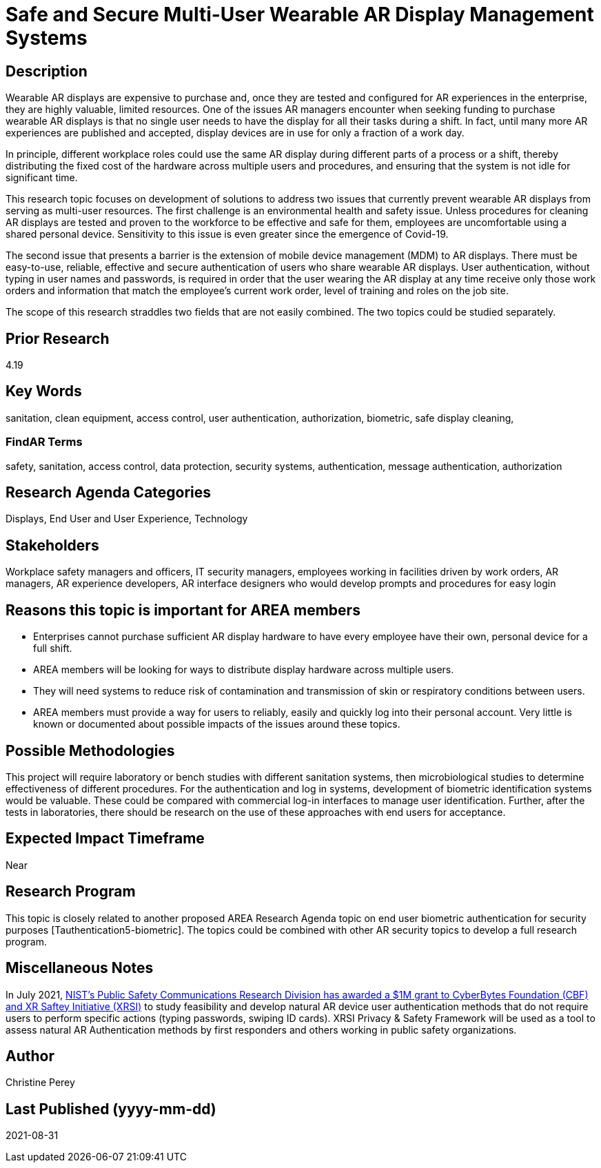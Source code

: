 [[ra-Esecurity5-multiuserdisplays]]

# Safe and Secure Multi-User Wearable AR Display Management Systems

## Description
Wearable AR displays are expensive to purchase and, once they are tested and configured for AR experiences in the enterprise, they are highly valuable, limited resources. One of the issues AR managers encounter when seeking funding to purchase wearable AR displays is that no single user needs to have the display for all their tasks during a shift. In fact, until many more AR experiences are published and accepted, display devices are in use for only a fraction of a work day.

In principle, different workplace roles could use the same AR display during different parts of a process or a shift, thereby distributing the fixed cost of the hardware across multiple users and procedures, and ensuring that the system is not idle for significant time.

This research topic focuses on development of solutions to address two issues that currently prevent wearable AR displays from serving as multi-user resources. The first challenge is an environmental health and safety issue. Unless procedures for cleaning AR displays are tested and proven to the workforce to be effective and safe for them, employees are uncomfortable using a shared personal device. Sensitivity to this issue is even greater since the emergence of Covid-19.

The second issue that presents a barrier is the extension of mobile device management (MDM) to AR displays. There must be easy-to-use, reliable, effective and secure authentication of users who share wearable AR displays. User authentication, without typing in user names and passwords, is required in order that the user wearing the AR display at any time receive only those work orders and information that match the employee's current work order, level of training and roles on the job site.

The scope of this research straddles two fields that are not easily combined. The two topics could be studied separately.

## Prior Research
4.19

## Key Words
sanitation, clean equipment, access control, user authentication, authorization, biometric, safe display cleaning,

### FindAR Terms
safety, sanitation, access control, data protection, security systems,  authentication, message authentication, authorization

## Research Agenda Categories
Displays, End User and User Experience, Technology

## Stakeholders
Workplace safety managers and officers, IT security managers, employees working in facilities driven by work orders, AR managers, AR experience developers, AR interface designers who would develop prompts and procedures for easy login

## Reasons this topic is important for AREA members
- Enterprises cannot purchase sufficient AR display hardware to have every employee have their own, personal device for a full shift.
- AREA members will be looking for ways to distribute display hardware across multiple users.
- They will need systems to reduce risk of contamination and transmission of skin or respiratory conditions between users.
- AREA members must provide a way for users to reliably, easily and quickly log into their personal account. Very little is known or documented about possible impacts of the issues around these topics.

## Possible Methodologies
This project will require laboratory or bench studies with different sanitation systems, then microbiological studies to determine effectiveness of different procedures. For the authentication and log in systems, development of biometric identification systems would be valuable. These could be compared with commercial log-in interfaces to manage user identification. Further, after the tests in laboratories, there should be research on the use of these approaches with end users for acceptance.

## Expected Impact Timeframe
Near

## Research Program
This topic is closely related to another proposed AREA Research Agenda topic on end user biometric authentication for security purposes [Tauthentication5-biometric]. The topics could be combined with other AR security topics to develop a full research program.

## Miscellaneous Notes
In July 2021, https://cyberbytesfoundation.org/news/cyber-bytes-foundation-announces-grant-award/[NIST’s Public Safety Communications Research Division has awarded a $1M grant to CyberBytes Foundation (CBF) and XR Saftey Initiative (XRSI)] to study feasibility and develop natural AR device user authentication methods that do not require users to perform specific actions (typing passwords, swiping ID cards). XRSI Privacy & Safety Framework will be used as a tool to assess natural AR Authentication methods by first responders and others working in public safety organizations.

## Author
Christine Perey

## Last Published (yyyy-mm-dd)
2021-08-31
